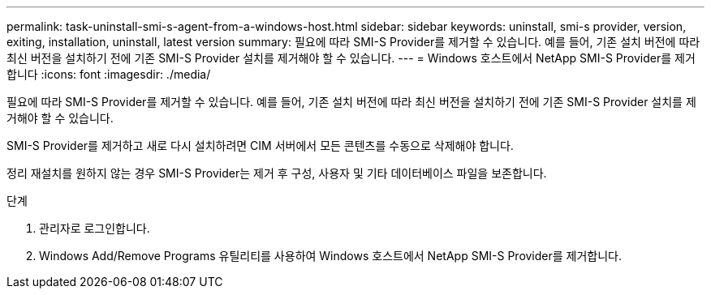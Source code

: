 ---
permalink: task-uninstall-smi-s-agent-from-a-windows-host.html 
sidebar: sidebar 
keywords: uninstall, smi-s provider, version, exiting, installation, uninstall, latest version 
summary: 필요에 따라 SMI-S Provider를 제거할 수 있습니다. 예를 들어, 기존 설치 버전에 따라 최신 버전을 설치하기 전에 기존 SMI-S Provider 설치를 제거해야 할 수 있습니다. 
---
= Windows 호스트에서 NetApp SMI-S Provider를 제거합니다
:icons: font
:imagesdir: ./media/


[role="lead"]
필요에 따라 SMI-S Provider를 제거할 수 있습니다. 예를 들어, 기존 설치 버전에 따라 최신 버전을 설치하기 전에 기존 SMI-S Provider 설치를 제거해야 할 수 있습니다.

SMI-S Provider를 제거하고 새로 다시 설치하려면 CIM 서버에서 모든 콘텐츠를 수동으로 삭제해야 합니다.

정리 재설치를 원하지 않는 경우 SMI-S Provider는 제거 후 구성, 사용자 및 기타 데이터베이스 파일을 보존합니다.

.단계
. 관리자로 로그인합니다.
. Windows Add/Remove Programs 유틸리티를 사용하여 Windows 호스트에서 NetApp SMI-S Provider를 제거합니다.

